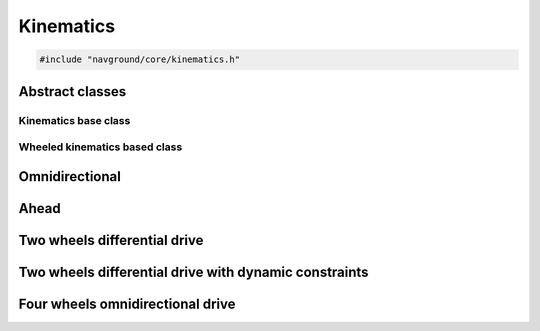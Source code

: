 ==========
Kinematics
==========

.. code-block:: cpp
   
   #include "navground/core/kinematics.h"

Abstract classes
================

Kinematics base class
---------------------

.. doxygenclass:: navground::core::Kinematics
   :members:

Wheeled kinematics based class
------------------------------

.. doxygentypedef:: navground::core::WheelSpeeds

.. doxygenclass:: navground::core::WheeledKinematics
   :members:

Omnidirectional
===============

.. doxygenclass:: navground::core::OmnidirectionalKinematics
   :members:

Ahead
=====

.. doxygenclass:: navground::core::AheadKinematics
   :members:

Two wheels differential drive
=============================

.. doxygenclass:: navground::core::TwoWheelsDifferentialDriveKinematics
   :members:


Two wheels differential drive with dynamic constraints
======================================================

.. doxygenclass:: navground::core::DynamicTwoWheelsDifferentialDriveKinematics
   :members:


Four wheels omnidirectional drive
=================================

.. doxygenclass:: navground::core::FourWheelsOmniDriveKinematics
   :members: